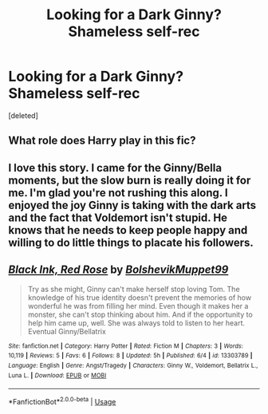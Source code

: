 #+TITLE: Looking for a Dark Ginny? Shameless self-rec

* Looking for a Dark Ginny? Shameless self-rec
:PROPERTIES:
:Score: 9
:DateUnix: 1560184057.0
:DateShort: 2019-Jun-10
:FlairText: Self-Promotion
:END:
[deleted]


** What role does Harry play in this fic?
:PROPERTIES:
:Author: raapster
:Score: 3
:DateUnix: 1560196312.0
:DateShort: 2019-Jun-11
:END:


** I love this story. I came for the Ginny/Bella moments, but the slow burn is really doing it for me. I'm glad you're not rushing this along. I enjoyed the joy Ginny is taking with the dark arts and the fact that Voldemort isn't stupid. He knows that he needs to keep people happy and willing to do little things to placate his followers.
:PROPERTIES:
:Author: WorldlyDear
:Score: 3
:DateUnix: 1565648082.0
:DateShort: 2019-Aug-13
:END:


** [[https://www.fanfiction.net/s/13303789/1/][*/Black Ink, Red Rose/*]] by [[https://www.fanfiction.net/u/10461539/BolshevikMuppet99][/BolshevikMuppet99/]]

#+begin_quote
  Try as she might, Ginny can't make herself stop loving Tom. The knowledge of his true identity doesn't prevent the memories of how wonderful he was from filling her mind. Even though it makes her a monster, she can't stop thinking about him. And if the opportunity to help him came up, well. She was always told to listen to her heart. Eventual Ginny/Bellatrix
#+end_quote

^{/Site/:} ^{fanfiction.net} ^{*|*} ^{/Category/:} ^{Harry} ^{Potter} ^{*|*} ^{/Rated/:} ^{Fiction} ^{M} ^{*|*} ^{/Chapters/:} ^{3} ^{*|*} ^{/Words/:} ^{10,119} ^{*|*} ^{/Reviews/:} ^{5} ^{*|*} ^{/Favs/:} ^{6} ^{*|*} ^{/Follows/:} ^{8} ^{*|*} ^{/Updated/:} ^{5h} ^{*|*} ^{/Published/:} ^{6/4} ^{*|*} ^{/id/:} ^{13303789} ^{*|*} ^{/Language/:} ^{English} ^{*|*} ^{/Genre/:} ^{Angst/Tragedy} ^{*|*} ^{/Characters/:} ^{Ginny} ^{W.,} ^{Voldemort,} ^{Bellatrix} ^{L.,} ^{Luna} ^{L.} ^{*|*} ^{/Download/:} ^{[[http://www.ff2ebook.com/old/ffn-bot/index.php?id=13303789&source=ff&filetype=epub][EPUB]]} ^{or} ^{[[http://www.ff2ebook.com/old/ffn-bot/index.php?id=13303789&source=ff&filetype=mobi][MOBI]]}

--------------

*FanfictionBot*^{2.0.0-beta} | [[https://github.com/tusing/reddit-ffn-bot/wiki/Usage][Usage]]
:PROPERTIES:
:Author: FanfictionBot
:Score: 1
:DateUnix: 1560184071.0
:DateShort: 2019-Jun-10
:END:
